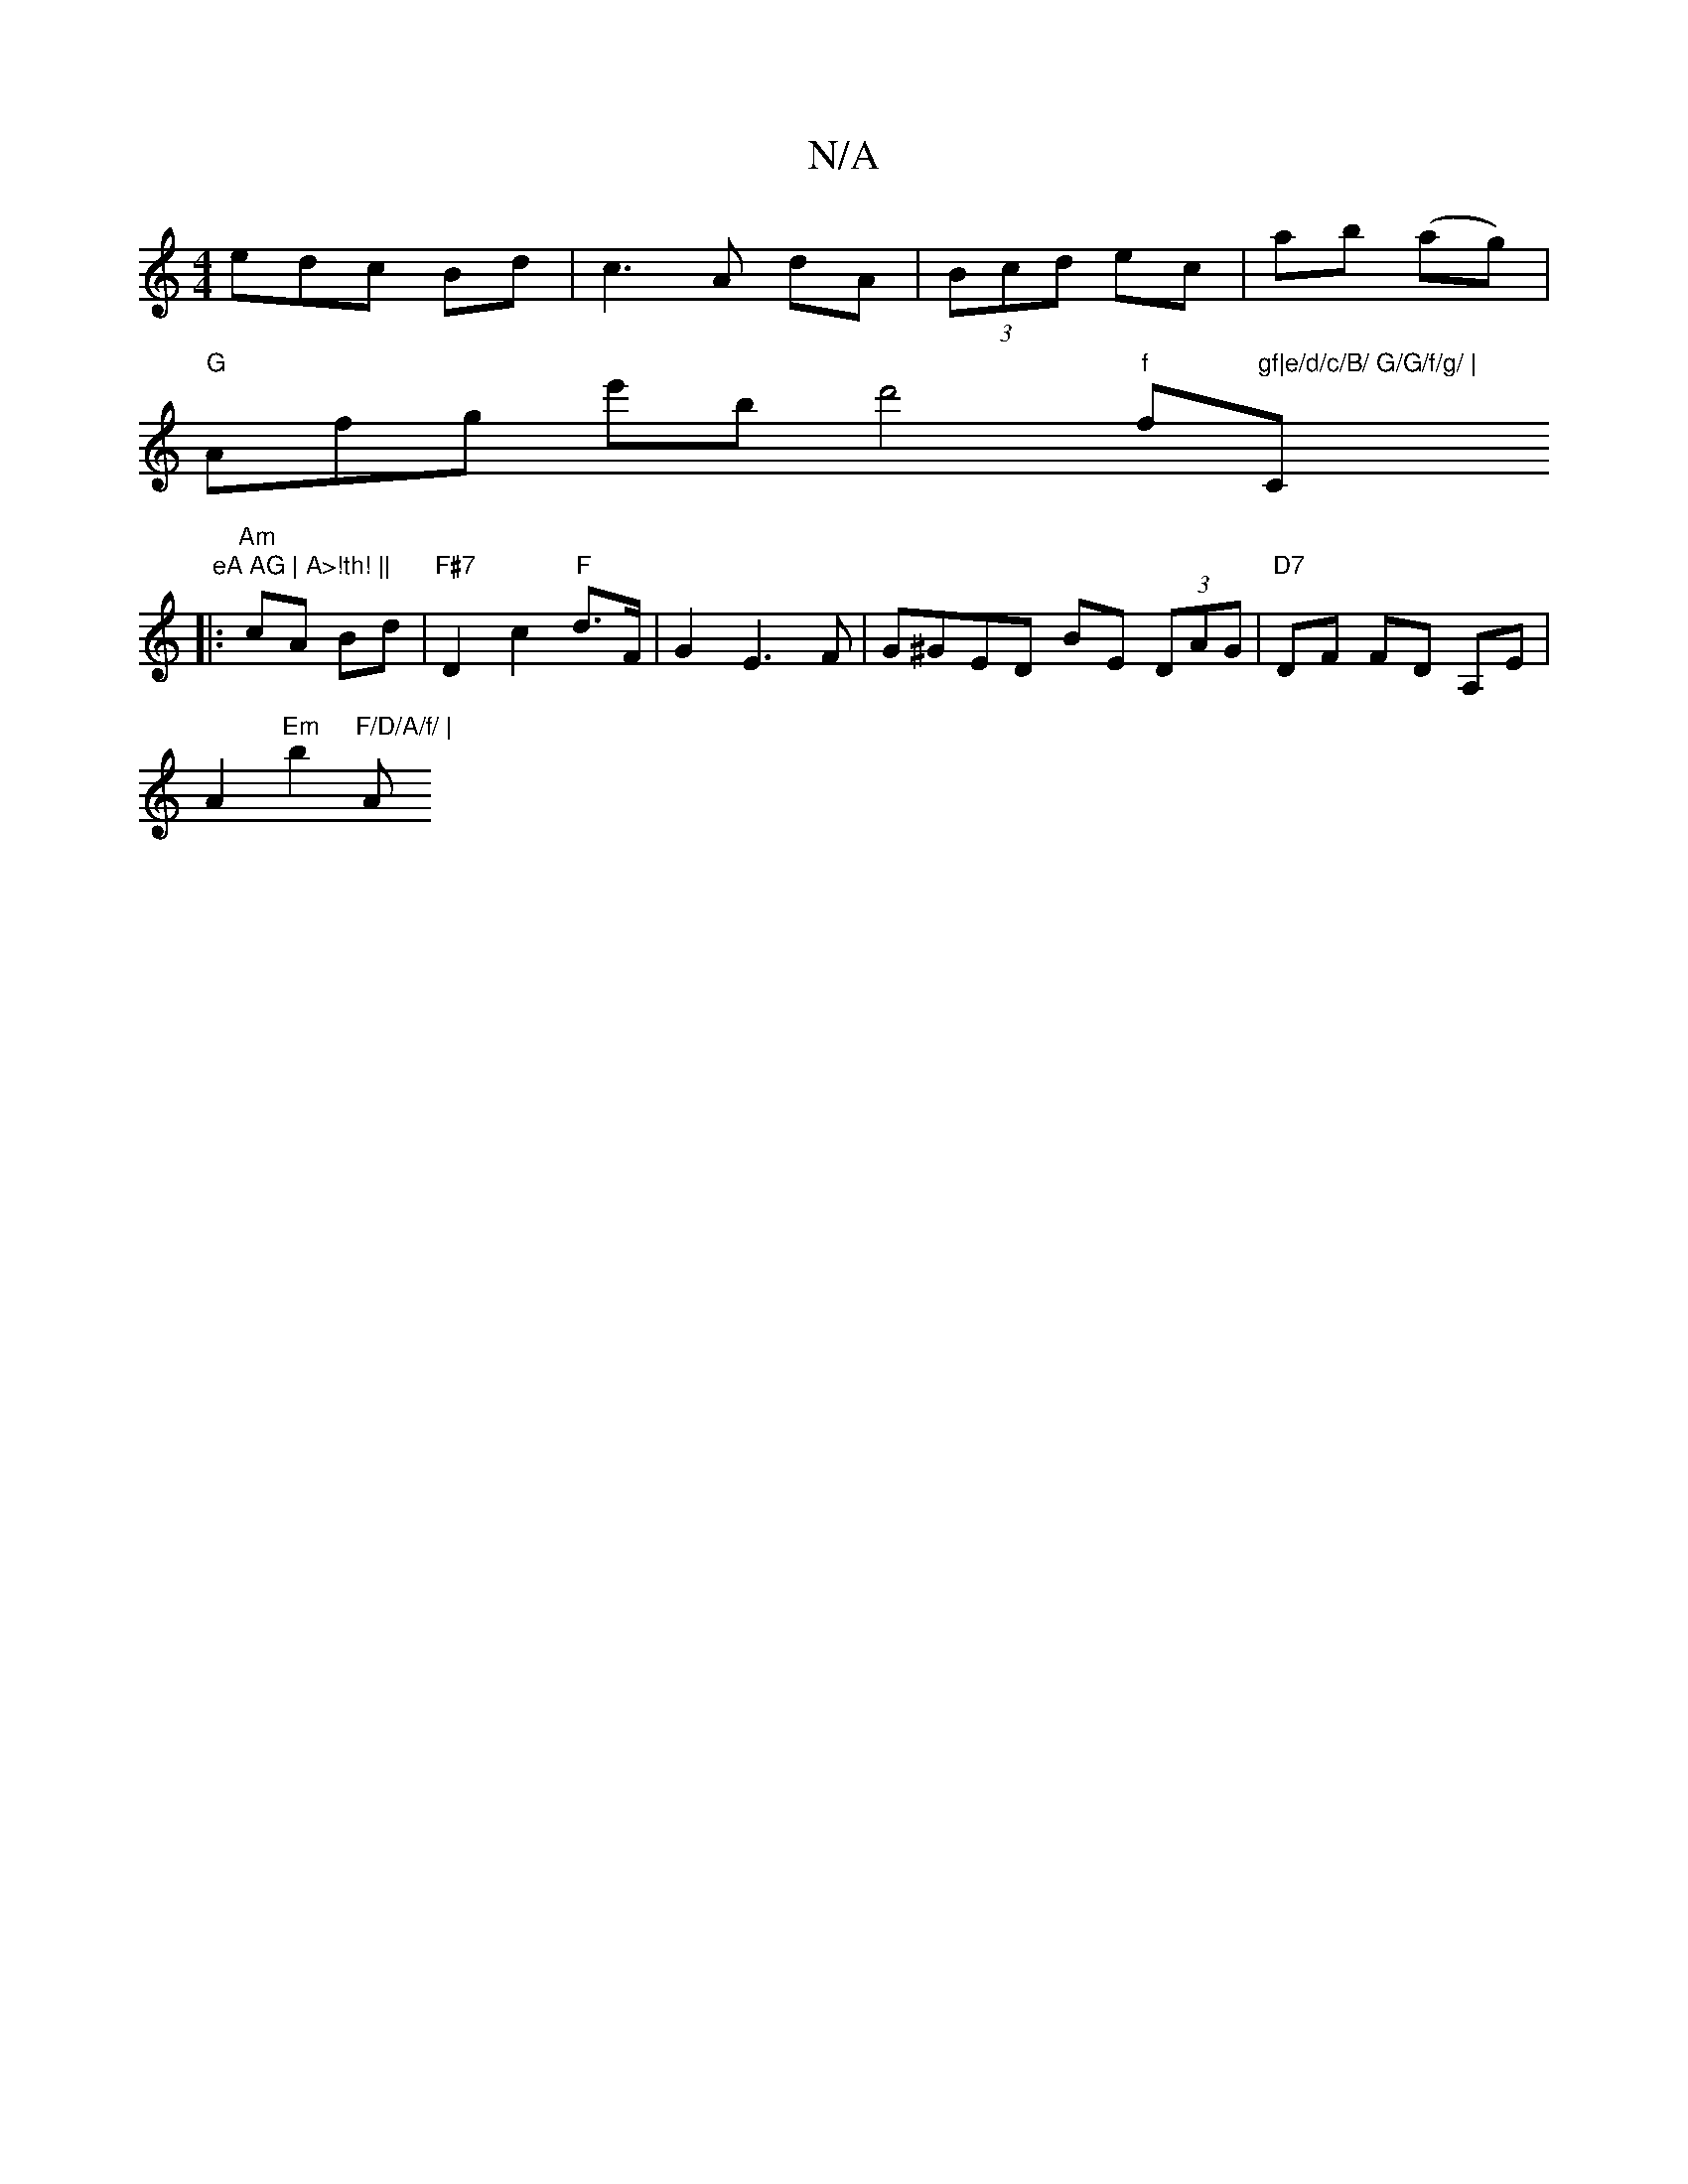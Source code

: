 X:1
T:N/A
M:4/4
R:N/A
K:Cmajor
edc Bd|c3A dA|(3Bcd ec | ab (ag) |
"G"Afg we'b d'4"f"f#"gf|e/d/c/B/ G/G/f/g/ |"C" eA AG | A>!th! ||
|: "Am"cA Bd|"F#7"D2 c2 "F"d>F | G2 E3 F | G^GED BE (3DAG|"D7"DF FD A,E |
A2 "Em"b2 "F/D/A/f/ | "A"g
